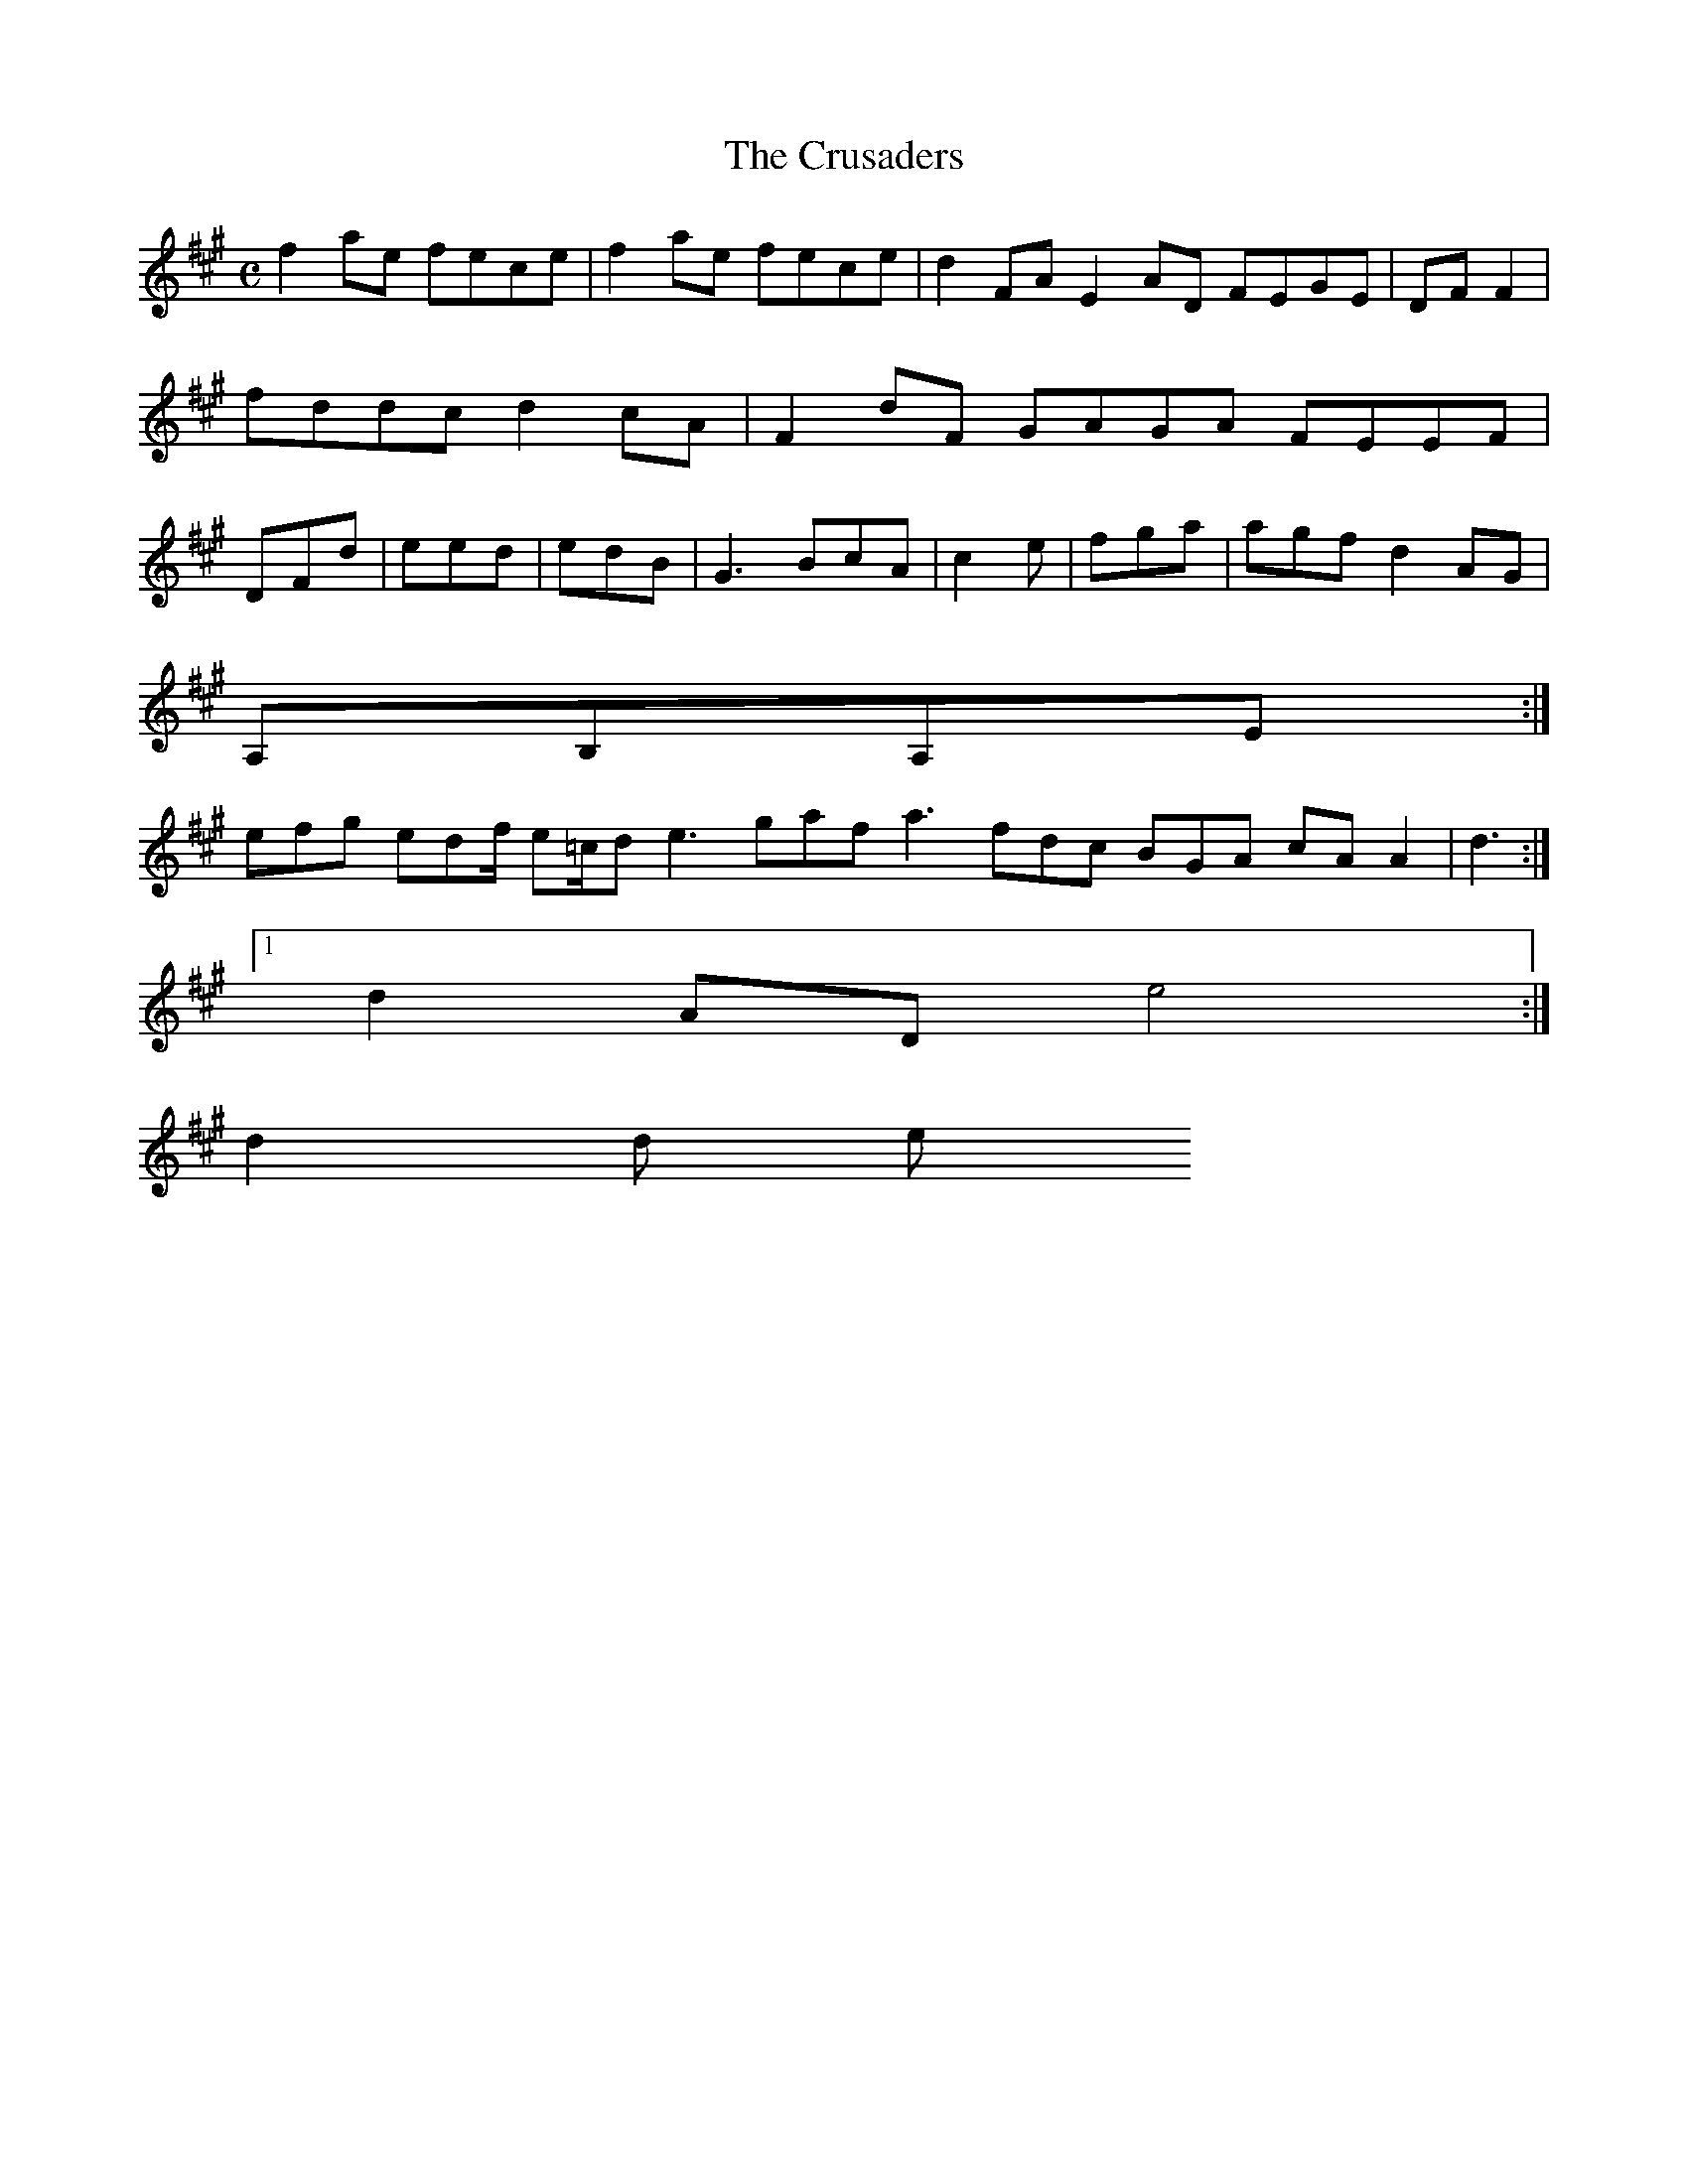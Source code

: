 X:161
T:The Crusaders
Z: id:dc-reel-148
M:C
L:1/8
K:F# Minor
f2ae fece|f2ae fece|d2FA E2AD FEGE|DFF2|fddc d2cA|F2dF GAGA FEEF|DFd|eed|edB|G3 BcA|c2e|fga|agf d2AG|!
A,B,A,E:|!
efg edf/ e=c/d e3 gaf a3 fdc BGA cAA2|d3:|!
[1 d2AD e4:|!
d2d e